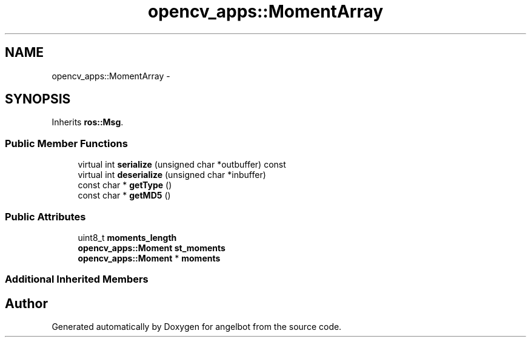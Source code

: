 .TH "opencv_apps::MomentArray" 3 "Sat Jul 9 2016" "angelbot" \" -*- nroff -*-
.ad l
.nh
.SH NAME
opencv_apps::MomentArray \- 
.SH SYNOPSIS
.br
.PP
.PP
Inherits \fBros::Msg\fP\&.
.SS "Public Member Functions"

.in +1c
.ti -1c
.RI "virtual int \fBserialize\fP (unsigned char *outbuffer) const "
.br
.ti -1c
.RI "virtual int \fBdeserialize\fP (unsigned char *inbuffer)"
.br
.ti -1c
.RI "const char * \fBgetType\fP ()"
.br
.ti -1c
.RI "const char * \fBgetMD5\fP ()"
.br
.in -1c
.SS "Public Attributes"

.in +1c
.ti -1c
.RI "uint8_t \fBmoments_length\fP"
.br
.ti -1c
.RI "\fBopencv_apps::Moment\fP \fBst_moments\fP"
.br
.ti -1c
.RI "\fBopencv_apps::Moment\fP * \fBmoments\fP"
.br
.in -1c
.SS "Additional Inherited Members"


.SH "Author"
.PP 
Generated automatically by Doxygen for angelbot from the source code\&.
